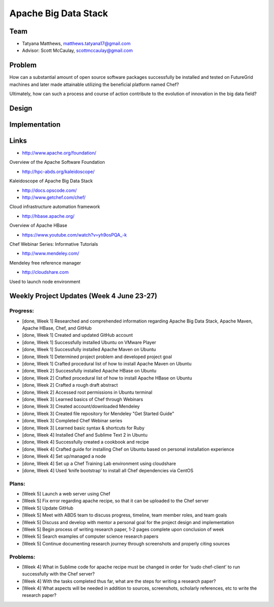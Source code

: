 Apache Big Data Stack
======================================================================

Team
----------------------------------------------------------------------
.. image:: ../images/tatyfinal.png
   :height: 200

* Tatyana Matthews, matthews.tatyana17@gmail.com

* Advisor: Scott McCaulay, scottmccaulay@gmail.com

Problem
----------------------------------------------------------------------

How can a substantial amount of open source software packages
successfully be installed and tested on FutureGrid machines and later
made attainable utilizing the beneficial platform named Chef?

Ultimately, how can such a process and course of action contribute to
the evolution of innovation in the big data field?

Design
----------------------------------------------------------------------


Implementation
----------------------------------------------------------------------


Links
----------------------------------------------------------------------

* http://www.apache.org/foundation/

Overview of the Apache Software Foundation

* http://hpc-abds.org/kaleidoscope/

Kaleidoscope of Apache Big Data Stack

* http://docs.opscode.com/

* http://www.getchef.com/chef/

Cloud infrastructure automation framework

* http://hbase.apache.org/

Overview of Apache HBase

* https://www.youtube.com/watch?v=yh9osPQA_-k

Chef Webinar Series: Informative Tutorials

* http://www.mendeley.com/

Mendeley free reference manager

* http://cloudshare.com 

Used to launch node environment

Weekly Project Updates (Week 4 June 23-27)
----------------------------------------------------------------------

Progress:
^^^^^^^^^^^^^^^^^^^^^^^^^^^^^^^^^^^^^^^^^^^^^^^^^^^^^^^^^^^^

* [done, Week 1] Researched and comprehended information regarding Apache Big Data
  Stack, Apache Maven, Apache HBase, Chef, and GitHub

* [done, Week 1] Created and updated GitHub account

* [done, Week 1] Successfully installed Ubuntu on VMware Player

* [done, Week 1] Successfully installed Apache Maven on Ubuntu

* [done, Week 1] Determined project problem and developed project goal

* [done, Week 1] Crafted procedural list of how to install Apache Maven on Ubuntu

* [done, Week 2] Successfully installed Apache HBase on Ubuntu

* [done, Week 2] Crafted procedural list of how to install Apache HBase on Ubuntu

* [done, Week 2] Crafted a rough draft abstract

* [done, Week 2] Accessed root permissions in Ubuntu terminal

* [done, Week 3] Learned basics of Chef through Webinars

* [done, Week 3] Created account/downloaded Mendeley

* [done, Week 3] Created file repository for Mendeley "Get Started Guide"

* [done, Week 3] Completed Chef Webinar series

* [done, Week 3] Learned basic syntax & shortcuts for Ruby

* [done, Week 4] Installed Chef and Sublime Text 2 in Ubuntu

* [done, Week 4] Successfully created a cookbook and recipe

* [done, Week 4] Crafted guide for installing Chef on Ubuntu based on personal installation experience

* [done, Week 4] Set up/managed a node

* [done, Week 4] Set up a Chef Training Lab environment using cloudshare

* [done, Week 4] Used ‘knife bootstrap’ to install all Chef dependencies via CentOS

Plans:
^^^^^^^^^^^^^^^^^^^^^^^^^^^^^^^^^^^^^^^^^^^^^^^^^^^^^^^^^^^^

* [Week 5] Launch a web server using Chef

* [Week 5] Fix error regarding apache recipe, so that it can be uploaded to the Chef server

* [Week 5] Update GitHub

* [Week 5] Meet with ABDS team to discuss progress, timeline, team member roles, and team goals

* [Week 5] Discuss and develop with mentor a personal goal for the project design and implementation

* [Week 5] Begin process of writing research paper, 1-2 pages complete upon conclusion of week

* [Week 5] Search examples of computer science research papers

* [Week 5] Continue documenting research journey through screenshots and properly citing sources


Problems:
^^^^^^^^^^^^^^^^^^^^^^^^^^^^^^^^^^^^^^^^^^^^^^^^^^^^^^^^^^^^

* [Week 4] What in Sublime code for apache recipe must be changed in order for ‘sudo chef-client’ to run successfully with the Chef server?

* [Week 4] With the tasks completed thus far, what are the steps for writing a research paper?

* [Week 4] What aspects will be needed in addition to sources, screenshots, scholarly references, etc to write the research paper?
